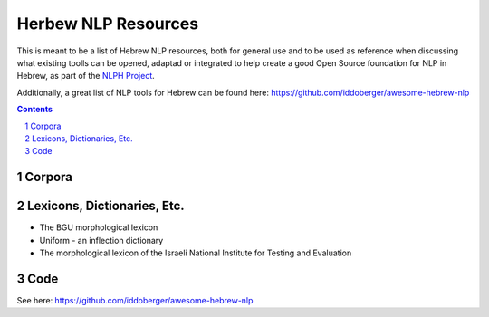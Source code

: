 Herbew NLP Resources
####################

This is meant to be a list of Hebrew NLP resources, both for general use and to be used as reference when discussing what existing toolls can be opened, adaptad or integrated to help create a good Open Source foundation for NLP in Hebrew, as part of the `NLPH Project <https://github.com/NLPH/NLPH>`_.

Additionally, a great list of NLP tools for Hebrew can be found here:
https://github.com/iddoberger/awesome-hebrew-nlp


.. contents::

.. section-numbering::


Corpora
=======


Lexicons, Dictionaries, Etc.
=====

* The BGU morphological lexicon
* Uniform - an inflection dictionary
* The morphological lexicon of the Israeli National Institute for Testing and Evaluation

Code
====

See here:
https://github.com/iddoberger/awesome-hebrew-nlp
